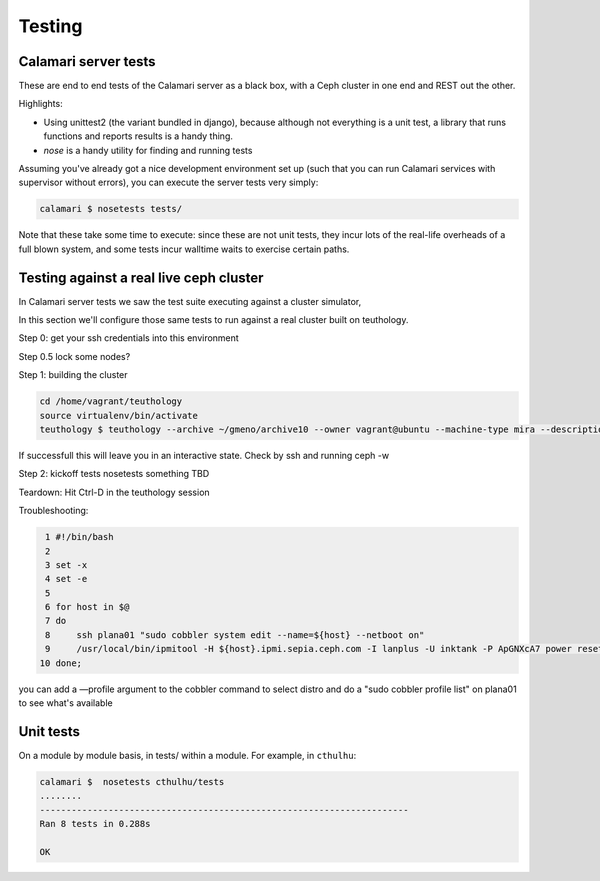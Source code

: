 
Testing
=======

Calamari server tests
---------------------

These are end to end tests of the Calamari server as a black box, with
a Ceph cluster in one end and REST out the other.

Highlights:

- Using unittest2 (the variant bundled in django), because although not everything
  is a unit test, a library that runs functions and reports results is a handy thing.
- `nose` is a handy utility for finding and running tests

Assuming you've already got a nice development environment set up (such that
you can run Calamari services with supervisor without errors), you can execute
the server tests very simply:

.. code-block:: bash

    calamari $ nosetests tests/

Note that these take some time to execute: since these are not unit tests, they
incur lots of the real-life overheads of a full blown system, and some tests
incur walltime waits to exercise certain paths.

Testing against a real live ceph cluster
----------------------------------------

In Calamari server tests we saw the test suite executing against a cluster simulator,

In this section we'll configure those same tests to run against a real cluster built
on teuthology.

Step 0: get your ssh credentials into this environment

Step 0.5 lock some nodes?

Step 1: building the cluster

.. code-block:: bash

    cd /home/vagrant/teuthology
    source virtualenv/bin/activate
    teuthology $ teuthology --archive ~/gmeno/archive10 --owner vagrant@ubuntu --machine-type mira --description "Gregory.Meno@inktank.com ceph-deploy interactive" ~/gmeno/ceph-deploy2.yaml

If successfull this will leave you in an interactive state.
Check by ssh and running ceph -w

Step 2: kickoff tests
nosetests something
TBD

Teardown: Hit Ctrl-D in the teuthology session

Troubleshooting:

.. code-block:: bash

  1 #!/bin/bash
  2
  3 set -x
  4 set -e
  5
  6 for host in $@
  7 do
  8     ssh plana01 "sudo cobbler system edit --name=${host} --netboot on"
  9     /usr/local/bin/ipmitool -H ${host}.ipmi.sepia.ceph.com -I lanplus -U inktank -P ApGNXcA7 power reset
 10 done;

you can add a —profile argument to the cobbler command to select distro
and do a "sudo cobbler profile list" on plana01 to see what's available


Unit tests
----------

On a module by module basis, in tests/ within a module.  For example, in ``cthulhu``:

.. code-block:: bash

    calamari $  nosetests cthulhu/tests
    ........
    ----------------------------------------------------------------------
    Ran 8 tests in 0.288s

    OK
